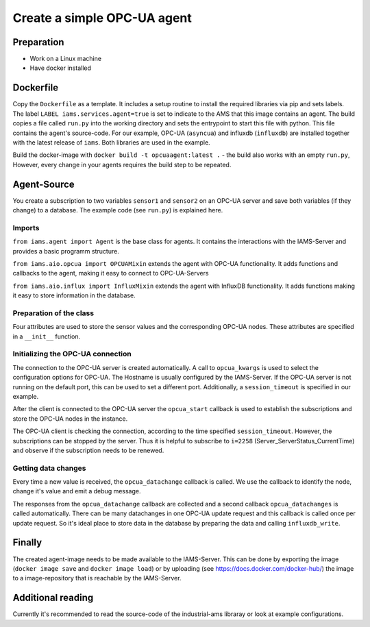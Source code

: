 Create a simple OPC-UA agent
============================

Preparation
-----------

* Work on a Linux machine
* Have docker installed

Dockerfile
-----------

Copy the ``Dockerfile`` as a template. It includes a setup routine to install the required libraries via pip and sets labels.
The label ``LABEL iams.services.agent=true`` is set to indicate to the AMS that this image contains an agent.
The build copies a file called ``run.py`` into the working directory and sets the entrypoint to start this file with python.
This file contains the agent's source-code.
For our example, OPC-UA (``asyncua``) and influxdb (``influxdb``) are installed together with the latest release of ``iams``. Both libraries are used in the example.

Build the docker-image with ``docker build -t opcuaagent:latest .`` - the build also works with an empty ``run.py``,
However, every change in your agents requires the build step to be repeated.

Agent-Source
------------

You create a subscription to two variables ``sensor1`` and ``sensor2`` on an OPC-UA server and save both variables (if they change) to a database. 
The example code (see ``run.py``) is explained here.

Imports
~~~~~~~

``from iams.agent import Agent`` is the base class for agents. It contains the interactions with the IAMS-Server and provides a basic programm structure.

``from iams.aio.opcua import OPCUAMixin`` extends the agent with OPC-UA functionality. It adds functions and callbacks to the agent, making it easy to connect to OPC-UA-Servers

``from iams.aio.influx import InfluxMixin`` extends the agent with InfluxDB functionality. It adds functions making it easy to store information in the database.

Preparation of the class
~~~~~~~~~~~~~~~~~~~~~~~~~~~~~~~~~~

Four attributes are used to store the sensor values and the corresponding OPC-UA nodes.
These attributes are specified in a ``__init__`` function.


Initializing the OPC-UA connection
~~~~~~~~~~~~~~~~~~~~~~~~~~~~~~~~~~

The connection to the OPC-UA server is created automatically.
A call to ``opcua_kwargs`` is used to select the configuration options for OPC-UA.
The Hostname is usually configured by the IAMS-Server.
If the OPC-UA server is not running on the default port, this can be used to set a different port.
Additionally, a ``session_timeout`` is specified in our example.

After the client is connected to the OPC-UA server the ``opcua_start`` callback is used to establish the subscriptions and store the OPC-UA nodes in the instance.

The OPC-UA client is checking the connection, according to the time specified ``session_timeout``.
However, the subscriptions can be stopped by the server. Thus it is helpful to subscribe to ``i=2258`` (Server_ServerStatus_CurrentTime) and observe if the subscription needs to be renewed.


Getting data changes
~~~~~~~~~~~~~~~~~~~~~~~~~~~~~~~~~~

Every time a new value is received, the ``opcua_datachange`` callback is called.
We use the callback to identify the node, change it's value and emit a debug message.

The responses from the ``opcua_datachange`` callback are collected and a second callback ``opcua_datachanges`` is called automatically.
There can be many datachanges in one OPC-UA update request and this callback is called once per update request.
So it's ideal place to store data in the database by preparing the data and calling ``influxdb_write``.


Finally
-------

The created agent-image needs to be made available to the IAMS-Server.
This can be done by exporting the image (``docker image save`` and ``docker image load``) or by uploading (see https://docs.docker.com/docker-hub/) the image to a image-repository that is reachable by the IAMS-Server.


Additional reading
------------------

Currently it's recommended to read the source-code of the industrial-ams libraray or look at example configurations.
